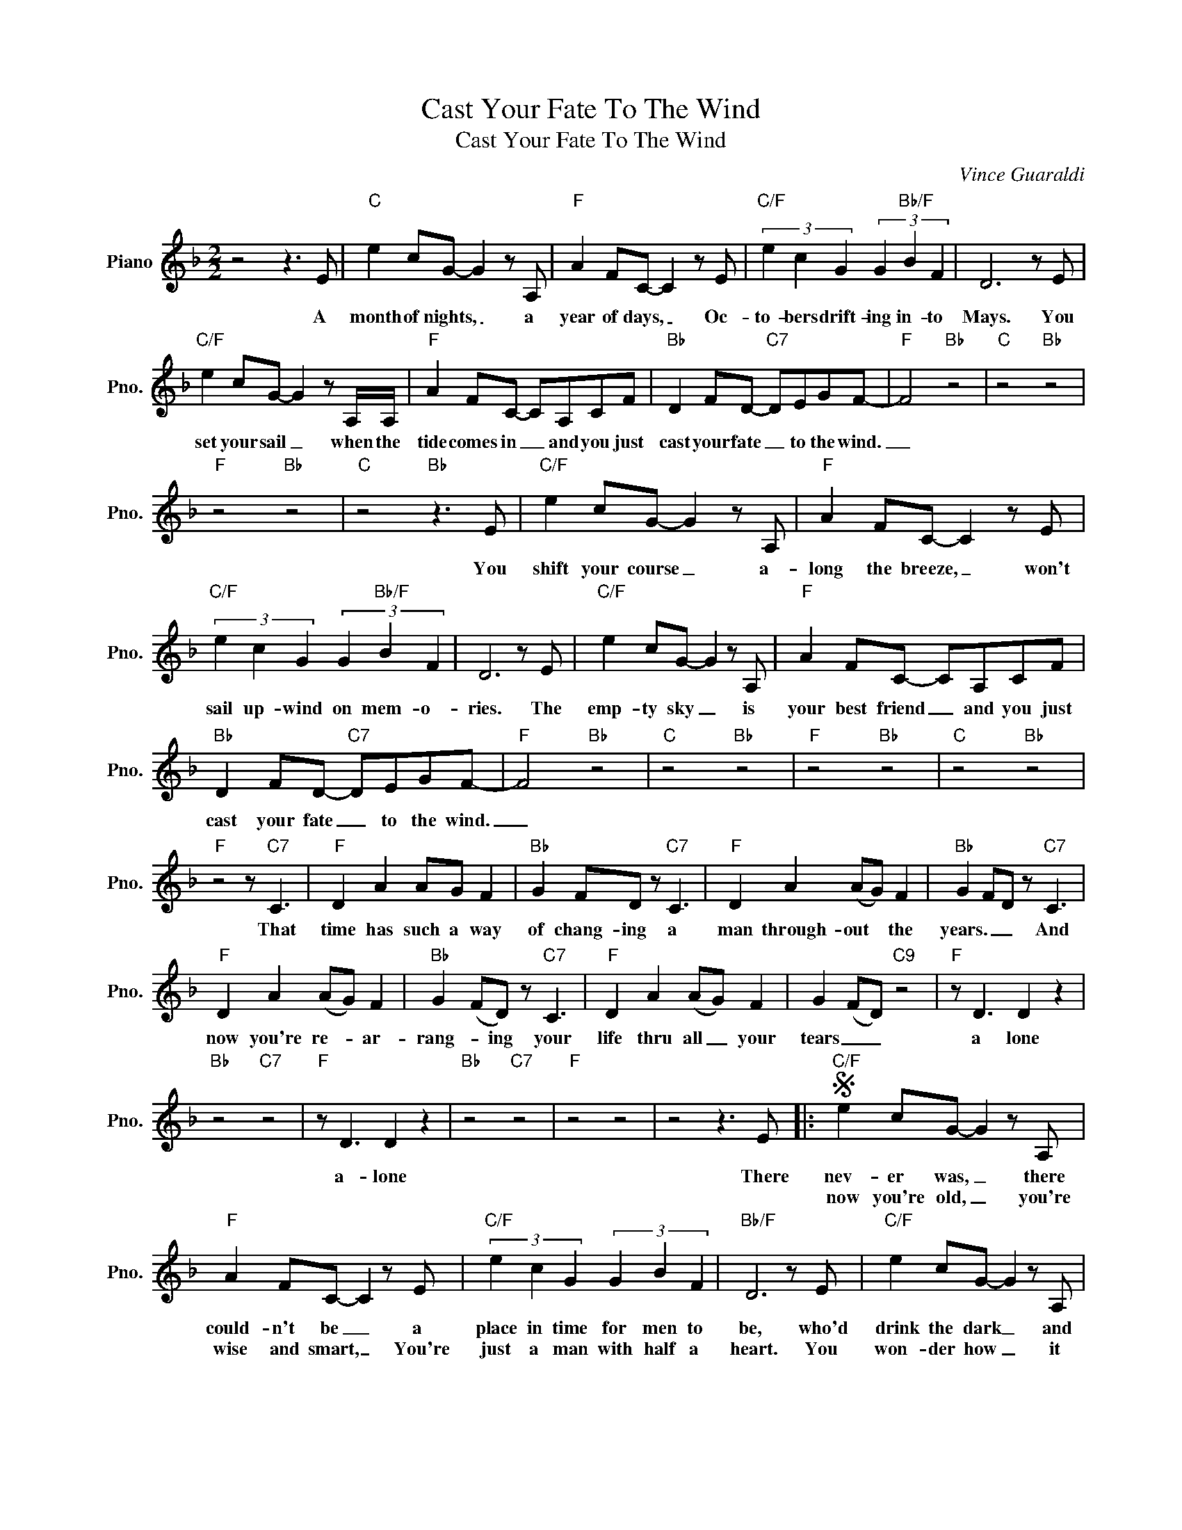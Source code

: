 X:1
T:Cast Your Fate To The Wind
T:Cast Your Fate To The Wind
C:Vince Guaraldi
Z:All Rights Reserved
L:1/8
M:2/2
K:F
V:1 treble nm="Piano" snm="Pno."
%%MIDI program 0
V:1
 z4 z3 E |"C" e2 cG- G2 z A, |"F" A2 FC- C2 z E |"C/F" (3e2 c2 G2 (3G2"Bb/F" B2 F2 | D6 z E | %5
w: A|month of nights, _ a|year of days, _ Oc-|to- bers drift- ing in- to|Mays. You|
w: |||||
"C/F" e2 cG- G2 z A,/A,/ |"F" A2 FC- CA,CF |"Bb" D2 FD-"C7" DEGF- |"F" F4"Bb" z4 |"C" z4"Bb" z4 | %10
w: set your sail _ when the|tide comes in _ and you just|cast your fate _ to the wind.|_||
w: |||||
"F" z4"Bb" z4 |"C" z4"Bb" z3 E |"C/F" e2 cG- G2 z A, |"F" A2 FC- C2 z E | %14
w: |You|shift your course _ a-|long the breeze, _ won't|
w: ||||
"C/F" (3e2 c2 G2 (3G2"Bb/F" B2 F2 | D6 z E |"C/F" e2 cG- G2 z A, |"F" A2 FC- CA,CF | %18
w: sail up- wind on mem- o-|ries. The|emp- ty sky _ is|your best friend _ and you just|
w: ||||
"Bb" D2 FD-"C7" DEGF- |"F" F4"Bb" z4 |"C" z4"Bb" z4 |"F" z4"Bb" z4 |"C" z4"Bb" z4 | %23
w: cast your fate _ to the wind.|_||||
w: |||||
"F" z4 z"C7" C3 |"F" D2 A2 AG F2 |"Bb" G2 FD z"C7" C3 |"F" D2 A2 (AG) F2 |"Bb" G2 FD z"C7" C3 | %28
w: That|time has such a way|of chang- ing a|man through- out * the|years. _ _ And|
w: |||||
"F" D2 A2 (AG) F2 |"Bb" G2 (FD) z"C7" C3 |"F" D2 A2 (AG) F2 | G2 (FD)"C9" z4 |"F" z D3 D2 z2 | %33
w: now you're re- * ar-|rang- * ing your|life thru all _ your|tears _ _|a lone|
w: |||||
"Bb" z4"C7" z4 |"F" z D3 D2 z2 |"Bb" z4"C7" z4 |"F" z4 z4 | z4 z3 E |:S"C/F" e2 cG- G2 z A, | %39
w: |a- lone|||There|nev- er was, _ there|
w: |||||now you're old, _ you're|
"F" A2 FC- C2 z E |"C/F" (3e2 c2 G2 (3G2 B2 F2 |"Bb/F" D6 z E |"C/F" e2 cG- G2 z A, | %43
w: could- n't be _ a|place in time for men to|be, who'd|drink the dark _ and|
w: wise and smart, _ You're|just a man with half a|heart. You|won- der how _ it|
"F" A2 FC- CA,CF |"Bb" D2 FD-"C7" DEGF- |1"F" F4"Bb" z4 ||"C" z4"Bb" z4 |"F" z4"Bb" z4 | %48
w: laugh at day _ and let their|wild- est dreams _ blow a- way.|_|||
w: might have been _ had you not|cast you fate _ to the wind.|_|||
"C" z4"Bb" z3 E :|2"F" F4 z4 |] %50
w: So||
w: ||

